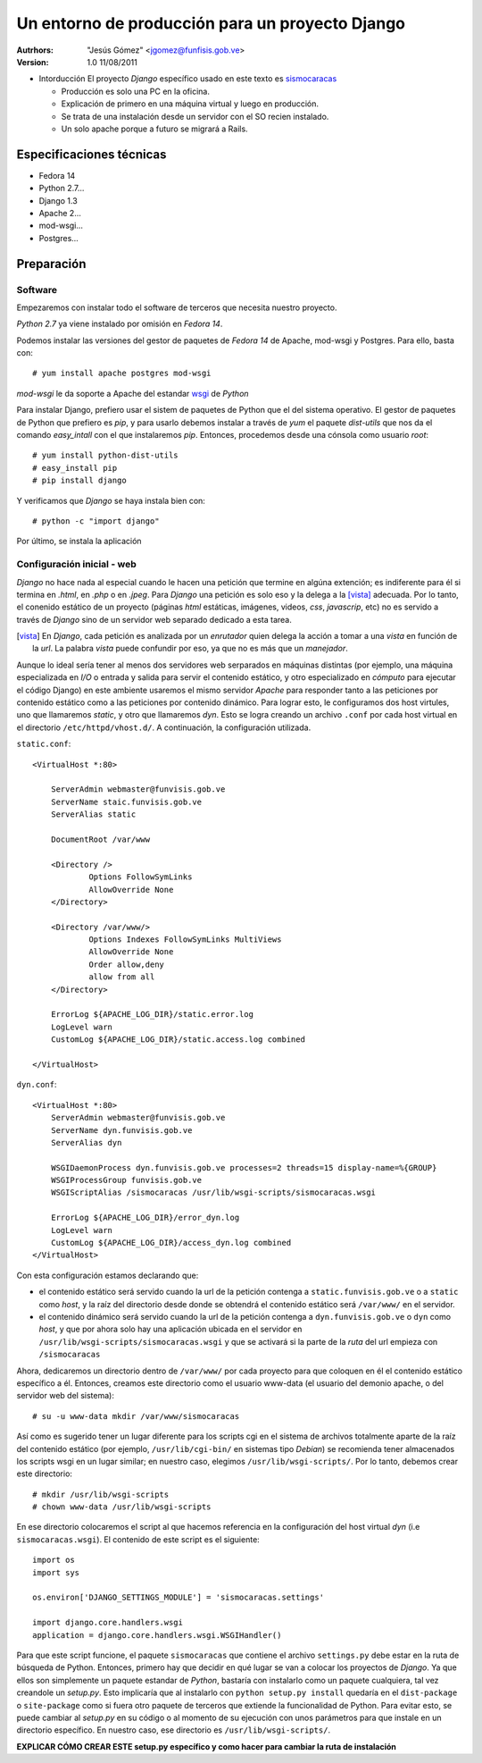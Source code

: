 ==================================================
 Un entorno de producción para un proyecto Django
==================================================

:Autrhors:
	"Jesús Gómez" <jgomez@funfisis.gob.ve>

:Version: 1.0 11/08/2011

- Intorducción El proyecto *Django* específico usado en este texto es
  sismocaracas_
  
  - Producción es solo una PC en la oficina.
  - Explicación de primero en una máquina virtual y luego en
    producción.
  - Se trata de una instalación desde un servidor con el SO recien
    instalado.
  - Un solo apache porque a futuro se migrará a Rails.

.. _sismocaracas: http://code.funvisis.gob.ve/sismocaracas/

Especificaciones técnicas
=========================

- Fedora 14
- Python 2.7...
- Django 1.3
- Apache 2...
- mod-wsgi...
- Postgres...

Preparación
===========

Software
--------

Empezaremos con instalar todo el software de terceros que necesita
nuestro proyecto.

*Python 2.7* ya viene instalado por omisión en *Fedora 14*.

Podemos instalar las versiones del gestor de paquetes de *Fedora 14* de
Apache, mod-wsgi y Postgres. Para ello, basta con::

    # yum install apache postgres mod-wsgi

*mod-wsgi* le da soporte a Apache del estandar wsgi_ de *Python*

.. _wsgi: http://www.python.org/dev/peps/pep-0333/

Para instalar Django, prefiero usar el sistem de paquetes de Python
que el del sistema operativo. El gestor de paquetes de Python que
prefiero es *pip*, y para usarlo debemos instalar a través de *yum* el
paquete *dist-utils* que nos da el comando *easy_intall* con el que
instalaremos *pip*. Entonces, procedemos desde una cónsola como
usuario *root*::

    # yum install python-dist-utils
    # easy_install pip
    # pip install django

Y verificamos que *Django* se haya instala bien con::

    # python -c "import django"

Por último, se instala la aplicación

Configuración inicial - web
---------------------------

*Django* no hace nada al especial cuando le hacen una petición que
termine en algúna extención; es indiferente para él si termina en
*.html*, en *.php* o en *.jpeg*. Para *Django* una petición es solo
eso y la delega a la [vista]_ adecuada. Por lo tanto, el conenido
estático de un proyecto (páginas *html* estáticas, imágenes, videos,
*css*, *javascrip*, etc) no es servido a través de *Django* sino de un
servidor web separado dedicado a esta tarea.

.. [vista] En *Django*, cada petición es analizada por un *enrutador*
   quien delega la acción a tomar a una *vista* en función de la
   *url*. La palabra *vista* puede confundir por eso, ya que no es más
   que un *manejador*.

Aunque lo ideal sería tener al menos dos servidores web serparados en
máquinas distintas (por ejemplo, una máquina especializada en *I/O* o
entrada y salida para servir el contenido estático, y otro
especializado en *cómputo* para ejecutar el código Django) en este
ambiente usaremos el mismo servidor *Apache* para responder tanto a
las peticiones por contenido estático como a las peticiones por
contenido dinámico. Para lograr esto, le configuramos dos host
virtules, uno que llamaremos *static*, y otro que llamaremos
*dyn*. Esto se logra creando un archivo ``.conf`` por cada host
virtual en el directorio ``/etc/httpd/vhost.d/``. A continuación, la
configuración utilizada.

``static.conf``::

    <VirtualHost *:80>
    
    	ServerAdmin webmaster@funvisis.gob.ve
	ServerName staic.funvisis.gob.ve
	ServerAlias static

    	DocumentRoot /var/www
    
    	<Directory />
    		Options FollowSymLinks
    		AllowOverride None
    	</Directory>
    
    	<Directory /var/www/>
    		Options Indexes FollowSymLinks MultiViews
    		AllowOverride None
    		Order allow,deny
    		allow from all
    	</Directory>
    
    	ErrorLog ${APACHE_LOG_DIR}/static.error.log
    	LogLevel warn
    	CustomLog ${APACHE_LOG_DIR}/static.access.log combined
    
    </VirtualHost>

``dyn.conf``::

    <VirtualHost *:80>
    	ServerAdmin webmaster@funvisis.gob.ve
    	ServerName dyn.funvisis.gob.ve
    	ServerAlias dyn
    
    	WSGIDaemonProcess dyn.funvisis.gob.ve processes=2 threads=15 display-name=%{GROUP}
    	WSGIProcessGroup funvisis.gob.ve
    	WSGIScriptAlias /sismocaracas /usr/lib/wsgi-scripts/sismocaracas.wsgi
    
    	ErrorLog ${APACHE_LOG_DIR}/error_dyn.log
    	LogLevel warn
    	CustomLog ${APACHE_LOG_DIR}/access_dyn.log combined
    </VirtualHost>

Con esta configuración estamos declarando que:

- el contenido estático será servido cuando la url de la petición
  contenga a ``static.funvisis.gob.ve`` o a ``static`` como
  *host*, y la raíz del directorio desde donde se obtendrá el
  contenido estático será ``/var/www/`` en el servidor.
- el contenido dinámico será servido cuando la url de la petición
  contenga a ``dyn.funvisis.gob.ve`` o ``dyn`` como *host*, y que
  por ahora solo hay una aplicación ubicada en el servidor en
  ``/usr/lib/wsgi-scripts/sismocaracas.wsgi`` y que se activará si la
  parte de la *ruta* del url empieza con ``/sismocaracas``

Ahora, dedicaremos un directorio dentro de ``/var/www/`` por cada
proyecto para que coloquen en él el contenido estático específico a
él. Entonces, creamos este directorio como el usuario www-data (el
usuario del demonio apache, o del servidor web del sistema)::

    # su -u www-data mkdir /var/www/sismocaracas

Así como es sugerido tener un lugar diferente para los scripts cgi en
el sistema de archivos totalmente aparte de la raíz del contenido
estático (por ejemplo, ``/usr/lib/cgi-bin/`` en sistemas tipo
*Debian*) se recomienda tener almacenados los scripts wsgi en un lugar
similar; en nuestro caso, elegimos ``/usr/lib/wsgi-scripts/``. Por lo
tanto, debemos crear este directorio::

    # mkdir /usr/lib/wsgi-scripts
    # chown www-data /usr/lib/wsgi-scripts

En ese directorio colocaremos el script al que hacemos referencia en
la configuración del host virtual *dyn* (i.e
``sismocaracas.wsgi``). El contenido de este script es el siguiente::

    import os
    import sys
    
    os.environ['DJANGO_SETTINGS_MODULE'] = 'sismocaracas.settings'
    
    import django.core.handlers.wsgi
    application = django.core.handlers.wsgi.WSGIHandler()

Para que este script funcione, el paquete ``sismocaracas`` que
contiene el archivo ``settings.py`` debe estar en la ruta de búsqueda
de Python. Entonces, primero hay que decidir en qué lugar se van a
colocar los proyectos de *Django*. Ya que ellos son simplemente un
paquete estandar de *Python*, bastaría con instalarlo como un paquete
cualquiera, tal vez creandole un *setup.py*. Esto implicaría que al
instalarlo con ``python setup.py install`` quedaría en el
``dist-package`` o ``site-package`` como si fuera otro paquete de
terceros que extiende la funcionalidad de Python. Para evitar esto, se
puede cambiar al *setup.py* en su código o al momento de su ejecución
con unos parámetros para que instale en un directorio específico. En
nuestro caso, ese directorio es ``/usr/lib/wsgi-scripts/``.

**EXPLICAR CÓMO CREAR ESTE setup.py específico y como hacer para
cambiar la ruta de instalación**


